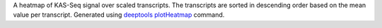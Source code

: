 A heatmap of KAS-Seq signal over scaled transcripts. The transcripts are
sorted in descending order based on the mean value per transcript. Generated
using `deeptools <https://deeptools.readthedocs.io/en/develop/index.html>`_
`plotHeatmap <https://deeptools.readthedocs.io/en/develop/content/tools/plotHeatmap.html>`_
command.
